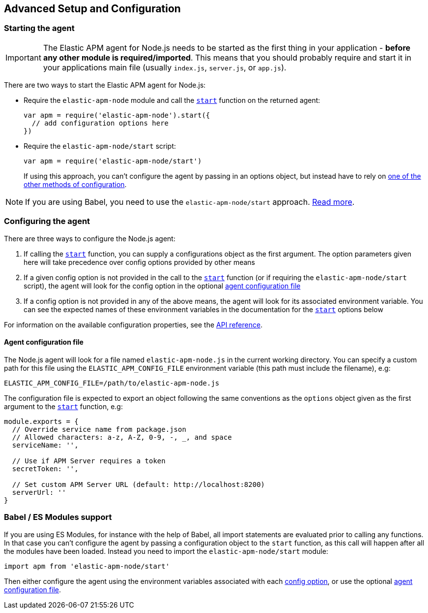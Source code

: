[[advanced-setup]]

ifdef::env-github[]
NOTE: For the best reading experience,
please view this documentation at https://www.elastic.co/guide/en/apm/agent/nodejs/current/advanced-setup.html[elastic.co]
endif::[]

== Advanced Setup and Configuration

[float]
[[starting-the-agent]]
=== Starting the agent

IMPORTANT: The Elastic APM agent for Node.js needs to be started as the first thing in your application - *before any other module is required/imported*.
This means that you should probably require and start it in your applications main file (usually `index.js`, `server.js`, or `app.js`).

There are two ways to start the Elastic APM agent for Node.js:

* Require the `elastic-apm-node` module and call the <<apm-start,`start`>> function on the returned agent:
+
[source,js]
----
var apm = require('elastic-apm-node').start({
  // add configuration options here
})
----
* Require the `elastic-apm-node/start` script:
+
[source,js]
----
var apm = require('elastic-apm-node/start')
----
+
If using this approach,
you can't configure the agent by passing in an options object,
but instead have to rely on <<configuring-the-agent,one of the other methods of configuration>>.

NOTE: If you are using Babel, you need to use the `elastic-apm-node/start` approach.
<<es-modules,Read more>>.

[float]
[[configuring-the-agent]]
=== Configuring the agent

There are three ways to configure the Node.js agent:

1. If calling the <<apm-start,`start`>> function,
you can supply a configurations object as the first argument.
The option parameters given here will take precedence over config options provided by other means

2. If a given config option is not provided in the call to the <<apm-start,`start`>> function (or if requiring the `elastic-apm-node/start` script),
the agent will look for the config option in the optional <<agent-configuration-file,agent configuration file>>

3. If a config option is not provided in any of the above means,
the agent will look for its associated environment variable.
You can see the expected names of these environment variables in the documentation for the <<apm-start,`start`>> options below

For information on the available configuration properties, see the <<apm-start,API reference>>.

[float]
[[agent-configuration-file]]
==== Agent configuration file

The Node.js agent will look for a file named `elastic-apm-node.js` in the current working directory. You can specify a custom path for this file using
the `ELASTIC_APM_CONFIG_FILE` environment variable (this path must include the filename), e.g:

[source,bash]
----
ELASTIC_APM_CONFIG_FILE=/path/to/elastic-apm-node.js
----

The configuration file is expected to export an object following the same conventions as the `options` object given as the first argument
to the <<apm-start,`start`>> function, e.g:

[source,js]
----
module.exports = {
  // Override service name from package.json
  // Allowed characters: a-z, A-Z, 0-9, -, _, and space
  serviceName: '',

  // Use if APM Server requires a token
  secretToken: '',

  // Set custom APM Server URL (default: http://localhost:8200)
  serverUrl: ''
}
----

[float]
[[es-modules]]
=== Babel / ES Modules support

If you are using ES Modules,
for instance with the help of Babel,
all import statements are evaluated prior to calling any functions.
In that case you can't configure the agent by passing a configuration object to the `start` function,
as this call will happen after all the modules have been loaded.
Instead you need to import the `elastic-apm-node/start` module:

[source,js]
----
import apm from 'elastic-apm-node/start'
----

Then either configure the agent using the environment variables associated with each <<apm-start,config option>>,
or use the optional <<agent-configuration-file,agent configuration file>>.

